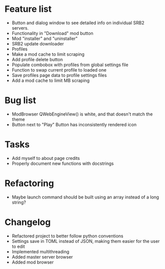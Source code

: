* Feature list
    - Button and dialog window to see detailed info on individual SRB2 servers.
    - Functionality in "Download" mod button
    - Mod "installer" and "uninstaller"
    - SRB2 update downloader
    - Profiles
    - Make a mod cache to limit scraping
    - Add profile delete button
    - Populate combobox with profiles from global settings file
    - Function to swap current profile to loaded one
    - Save profiles page data to profile settings files
    - Add a mod cache to limit MB scraping
* Bug list
    - ModBrowser QWebEngineView() is white, and that doesn't match the theme
    - Button next to "Play" Button has inconsistently rendered icon
* Tasks
    - Add myself to about page credits
    - Properly document new functions with docstrings
* Refactoring
    - Maybe launch command should be built using an array instead of a long string?
* Changelog
    - Refactored project to better follow python conventions
    - Settings save in TOML instead of JSON, making them easier for the user to edit 
    - Implemented multithreading 
    - Added master server browser 
    - Added mod browser